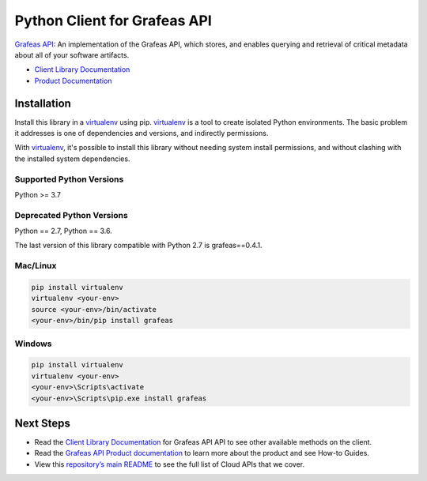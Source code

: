 Python Client for Grafeas API
=============================

|ga| |pypi| |versions|

`Grafeas API`_: An implementation of the Grafeas API, which stores, and enables querying and
retrieval of critical metadata about all of your software artifacts.

- `Client Library Documentation`_
- `Product Documentation`_

.. |ga| image:: https://img.shields.io/badge/support-ga-gold.svg
   :target: https://github.com/googleapis/google-cloud-python/blob/main/README.rst#general-availability
.. |pypi| image:: https://img.shields.io/pypi/v/grafeas.svg
   :target: https://pypi.org/project/grafeas/
.. |versions| image:: https://img.shields.io/pypi/pyversions/grafeas.svg
   :target: https://pypi.org/project/grafeas/
.. _Grafeas API: https://grafeas.io/
.. _Client Library Documentation: https://googleapis.dev/python/grafeas/latest
.. _Product Documentation:  https://grafeas.io/

Installation
--------------

Install this library in a `virtualenv`_ using pip. `virtualenv`_ is a tool to
create isolated Python environments. The basic problem it addresses is one of
dependencies and versions, and indirectly permissions.

With `virtualenv`_, it's possible to install this library without needing system
install permissions, and without clashing with the installed system
dependencies.

.. _`virtualenv`: https://virtualenv.pypa.io/en/latest/


Supported Python Versions
^^^^^^^^^^^^^^^^^^^^^^^^^
Python >= 3.7

Deprecated Python Versions
^^^^^^^^^^^^^^^^^^^^^^^^^^
Python == 2.7, Python == 3.6.

The last version of this library compatible with Python 2.7 is grafeas==0.4.1.

Mac/Linux
^^^^^^^^^

.. code-block:: console

    pip install virtualenv
    virtualenv <your-env>
    source <your-env>/bin/activate
    <your-env>/bin/pip install grafeas


Windows
^^^^^^^

.. code-block:: console

    pip install virtualenv
    virtualenv <your-env>
    <your-env>\Scripts\activate
    <your-env>\Scripts\pip.exe install grafeas

Next Steps
--------------

-  Read the `Client Library Documentation`_ for Grafeas API
   API to see other available methods on the client.
-  Read the `Grafeas API Product documentation`_ to learn
   more about the product and see How-to Guides.
-  View this `repository’s main README`_ to see the full list of Cloud
   APIs that we cover.

.. _Grafeas API Product documentation:  https://grafeas.io/
.. _repository’s main README: https://github.com/googleapis/google-cloud-python/blob/main/README.rst
